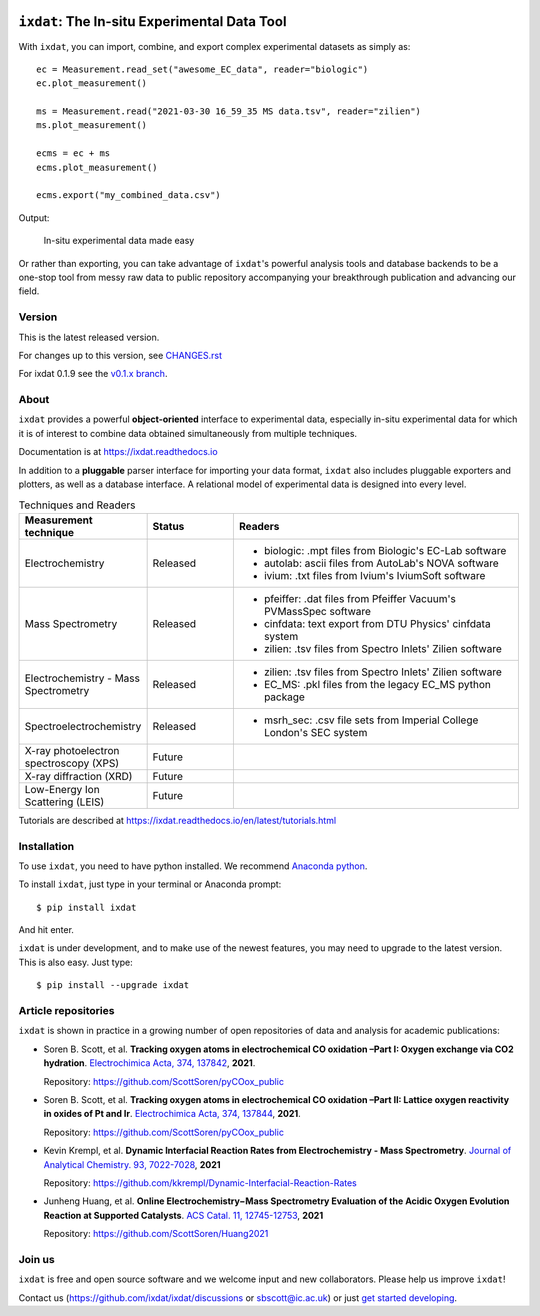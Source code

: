 .. figure:: docs/source/figures/logo.svg
    :width: 200

=============================================
``ixdat``: The In-situ Experimental Data Tool
=============================================

With ``ixdat``, you can import, combine, and export complex experimental datasets
as simply as::

    ec = Measurement.read_set("awesome_EC_data", reader="biologic")
    ec.plot_measurement()

    ms = Measurement.read("2021-03-30 16_59_35 MS data.tsv", reader="zilien")
    ms.plot_measurement()

    ecms = ec + ms
    ecms.plot_measurement()

    ecms.export("my_combined_data.csv")

Output:

.. figure:: docs/source/figures/ixdat_example_figures.png
    :width: 700

    In-situ experimental data made easy

Or rather than exporting, you can take advantage of ``ixdat``'s powerful analysis
tools and database backends to be a one-stop tool from messy raw data to public
repository accompanying your breakthrough publication and advancing our field.

Version
-------
This is the latest released version.

For changes up to this version, see `CHANGES.rst <https://github.com/ixdat/ixdat/blob/main/CHANGES.rst>`_

For ixdat 0.1.9 see the `v0.1.x branch <https://github.com/ixdat/ixdat/tree/v0.1.x>`_.

About
-----

``ixdat`` provides a powerful **object-oriented** interface to experimental data, especially in-situ experimental data for which it is of interest to combine data obtained simultaneously from multiple techniques.

Documentation is at https://ixdat.readthedocs.io

In addition to a **pluggable** parser interface for importing your data format, ``ixdat`` also includes
pluggable exporters and plotters, as well as a database interface. A relational model of experimental data is
designed into every level.

.. list-table:: Techniques and Readers
   :widths: 20 15 50
   :header-rows: 1


   * - Measurement technique
     - Status
     - Readers
   * - Electrochemistry
     - Released
     - - biologic: .mpt files from Biologic's EC-Lab software
       - autolab: ascii files from AutoLab's NOVA software
       - ivium: .txt files from Ivium's IviumSoft software
   * - Mass Spectrometry
     - Released
     - - pfeiffer: .dat files from Pfeiffer Vacuum's PVMassSpec software
       - cinfdata: text export from DTU Physics' cinfdata system
       - zilien: .tsv files from Spectro Inlets' Zilien software
   * - Electrochemistry - Mass Spectrometry
     - Released
     - - zilien: .tsv files from Spectro Inlets' Zilien software
       - EC_MS: .pkl files from the legacy EC_MS python package
   * - Spectroelectrochemistry
     - Released
     - - msrh_sec: .csv file sets from Imperial College London's SEC system
   * - X-ray photoelectron spectroscopy (XPS)
     - Future
     -
   * - X-ray diffraction (XRD)
     - Future
     -
   * - Low-Energy Ion Scattering (LEIS)
     - Future
     -

Tutorials are described at https://ixdat.readthedocs.io/en/latest/tutorials.html

Installation
------------

To use ``ixdat``, you need to have python installed. We recommend
`Anaconda python <https://www.anaconda.com/products/individual>`_.

To install ``ixdat``, just type in your terminal or Anaconda prompt::

    $ pip install ixdat

And hit enter.

``ixdat`` is under development, and to make use of the newest features,
you may need to upgrade to the latest version. This is also easy. Just type::

    $ pip install --upgrade ixdat


Article repositories
--------------------

``ixdat`` is shown in practice in a growing number of open repositories of data and analysis
for academic publications:

- Soren B. Scott, et al.  **Tracking oxygen atoms in electrochemical CO oxidation –Part I: Oxygen exchange via CO2 hydration**. `Electrochimica Acta, 374, 137842 <https://doi.org/10.1016/j.electacta.2021.137842>`_, **2021**.

  Repository: https://github.com/ScottSoren/pyCOox_public

- Soren B. Scott, et al.  **Tracking oxygen atoms in electrochemical CO oxidation –Part II: Lattice oxygen reactivity in oxides of Pt and Ir**. `Electrochimica Acta, 374, 137844 <https://doi.org/10.1016/j.electacta.2021.137844>`_, **2021**.

  Repository: https://github.com/ScottSoren/pyCOox_public

- Kevin Krempl, et al. **Dynamic Interfacial Reaction Rates from Electrochemistry - Mass Spectrometry**. `Journal of Analytical Chemistry. 93, 7022-7028 <https://doi.org/10.1021/acs.analchem.1c00110>`_, **2021**

  Repository: https://github.com/kkrempl/Dynamic-Interfacial-Reaction-Rates

- Junheng Huang, et al. **Online Electrochemistry−Mass Spectrometry Evaluation of the Acidic Oxygen Evolution Reaction at Supported Catalysts**. `ACS Catal. 11, 12745-12753 <https://doi.org/10.1021/acscatal.1c03430>`_, **2021**

  Repository: https://github.com/ScottSoren/Huang2021


Join us
-------

``ixdat`` is free and open source software and we welcome input and new collaborators. Please help us improve ``ixdat``!

Contact us (https://github.com/ixdat/ixdat/discussions or sbscott@ic.ac.uk) or just
`get started developing <https://ixdat.readthedocs.io/en/latest/developing.html>`_.